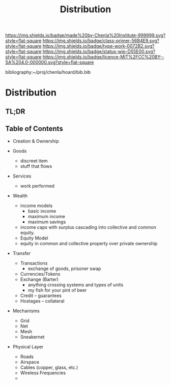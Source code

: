 #   -*- mode: org; fill-column: 60 -*-

#+TITLE: Distribution
#+STARTUP: showall
#+TOC: headlines 4
#+PROPERTY: filename

[[https://img.shields.io/badge/made%20by-Chenla%20Institute-999999.svg?style=flat-square]] 
[[https://img.shields.io/badge/class-primer-56B4E9.svg?style=flat-square]]
[[https://img.shields.io/badge/type-work-0072B2.svg?style=flat-square]]
[[https://img.shields.io/badge/status-wip-D55E00.svg?style=flat-square]]
[[https://img.shields.io/badge/licence-MIT%2FCC%20BY--SA%204.0-000000.svg?style=flat-square]]

bibliography:~/proj/chenla/hoard/bib.bib

* Distribution
:PROPERTIES:
:CUSTOM_ID:
:Name:     /home/deerpig/proj/chenla/warp/ww-distribution.org
:Created:  2018-03-29T09:54@Prek Leap (11.642600N-104.919210W)
:ID:       c0e7485f-1aa2-4f7a-8805-75624be0aa7a
:VER:      575564139.374550726
:GEO:      48P-491193-1287029-15
:BXID:     proj:DLS2-7814
:Class:    primer
:Type:     work
:Status:   wip
:Licence:  MIT/CC BY-SA 4.0
:END:

** TL;DR
** Table of Contents

  - Creation & Ownership

  - Goods 
    - discreet item
    - stuff that flows
  - Services
    - work performed
  - Wealth
    - income models
      - basic income
      - maximum income
      - maximum savings 
    - income caps with surplus cascading into collective and
      common equity.
    - Equity Model
    - equity in common and collective property over private
      ownership 
  - Transfer 
    - Transactions
      - exchange of goods, prisoner swap
    - Currencies/Tokens
    - Exchange (Barter)
      - anything crossing systems and types of units
      - my fish for your pint of beer
    - Credit -- guarantees
    - Hostages -- collateral
  - Mechanisms
    - Grid
    - Net
    - Mesh
    - Sneakernet
  - Physical Layer
    - Roads
    - Airspace
    - Cables (copper, glass, etc.)
    - Wireless Frequencies
    - 
